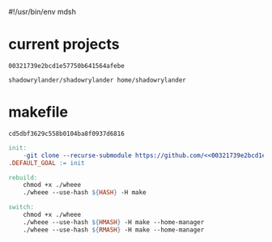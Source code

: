 #!/usr/bin/env mdsh

# TODO: Implement saku as well

#+property: header-args -n -r -l "[{(<%s>)}]" :tangle-mode (identity 0444) :noweb yes :mkdirp yes

# Adapted From:
# Answer: https://stackoverflow.com/a/65232183/10827766
# User: https://stackoverflow.com/users/776405/whil
#+startup: show2levels

#+name: hash
#+begin_src emacs-lisp :var name="" :exports none
(md5 (concat (replace-regexp-in-string "/" "" (
    org-format-outline-path (org-get-outline-path))) (
        nth 4 (org-heading-components)) name))
#+end_src

* current projects

# !!! Local projects are in the `inca' directory !!!

#+call: hash("")

#+RESULTS:
: 00321739e2bcd1e57750b641564afebe

#+name: 00321739e2bcd1e57750b641564afebe
#+begin_src text
shadowrylander/shadowrylander home/shadowrylander
#+end_src

* makefile

#+call: hash("")

#+RESULTS:
: cd5dbf3629c558b0104ba8f0937d6816

#+name: cd5dbf3629c558b0104ba8f0937d6816
#+begin_src makefile :tangle (jr/tangle-path)
init:
    -git clone --recurse-submodule https://github.com/<<00321739e2bcd1e57750b641564afebe>>
.DEFAULT_GOAL := init

rebuild:
    chmod +x ./wheee
    ./wheee --use-hash ${HASH} -H make

switch:
    chmod +x ./wheee
    ./wheee --use-hash ${HMASH} -H make --home-manager
    ./wheee --use-hash ${RMASH} -H make --home-manager
#+end_src
